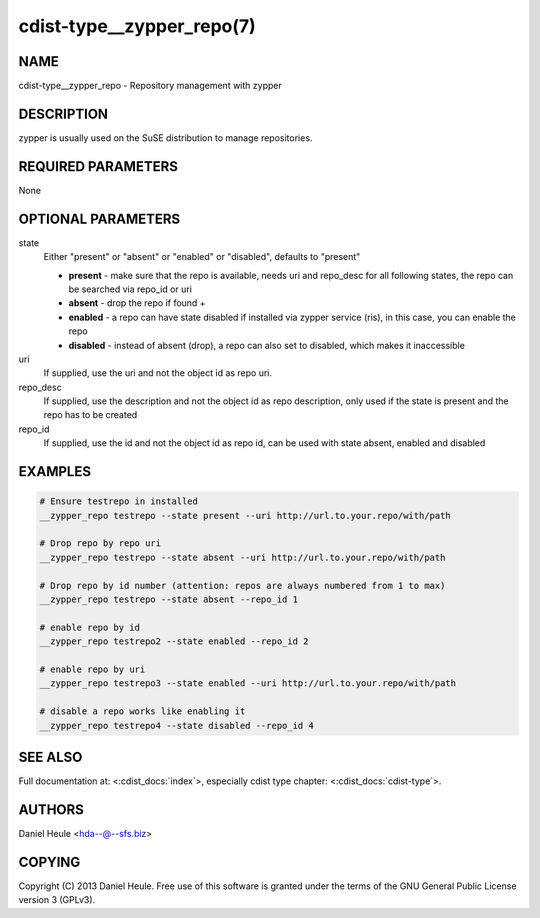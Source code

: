 cdist-type__zypper_repo(7)
==========================

NAME
----
cdist-type__zypper_repo - Repository management with zypper


DESCRIPTION
-----------
zypper is usually used on the SuSE distribution to manage repositories.


REQUIRED PARAMETERS
-------------------
None


OPTIONAL PARAMETERS
-------------------
state
    Either "present" or "absent" or "enabled" or "disabled", defaults to "present"

    * **present**  - make sure that the repo is available, needs uri and repo_desc for all following states, the repo can be searched via repo_id or uri
    * **absent**   - drop the repo if found + 
    * **enabled**  - a repo can have state disabled if installed via zypper service (ris), in this case, you can enable the repo
    * **disabled** - instead of absent (drop), a repo can also set to disabled, which makes it inaccessible

uri
    If supplied, use the uri and not the object id as repo uri.

repo_desc
    If supplied, use the description and not the object id as repo description, only used if the state is present and the repo has to be created

repo_id
    If supplied, use the id and not the object id as repo id, can be used with state absent, enabled and disabled


EXAMPLES
--------

.. code-block:: sh

    # Ensure testrepo in installed
    __zypper_repo testrepo --state present --uri http://url.to.your.repo/with/path

    # Drop repo by repo uri
    __zypper_repo testrepo --state absent --uri http://url.to.your.repo/with/path

    # Drop repo by id number (attention: repos are always numbered from 1 to max)
    __zypper_repo testrepo --state absent --repo_id 1

    # enable repo by id
    __zypper_repo testrepo2 --state enabled --repo_id 2

    # enable repo by uri
    __zypper_repo testrepo3 --state enabled --uri http://url.to.your.repo/with/path

    # disable a repo works like enabling it
    __zypper_repo testrepo4 --state disabled --repo_id 4


SEE ALSO
--------
Full documentation at: <:cdist_docs:`index`>,
especially cdist type chapter: <:cdist_docs:`cdist-type`>.


AUTHORS
-------
Daniel Heule <hda--@--sfs.biz>


COPYING
-------
Copyright \(C) 2013 Daniel Heule. Free use of this software is
granted under the terms of the GNU General Public License version 3 (GPLv3).
